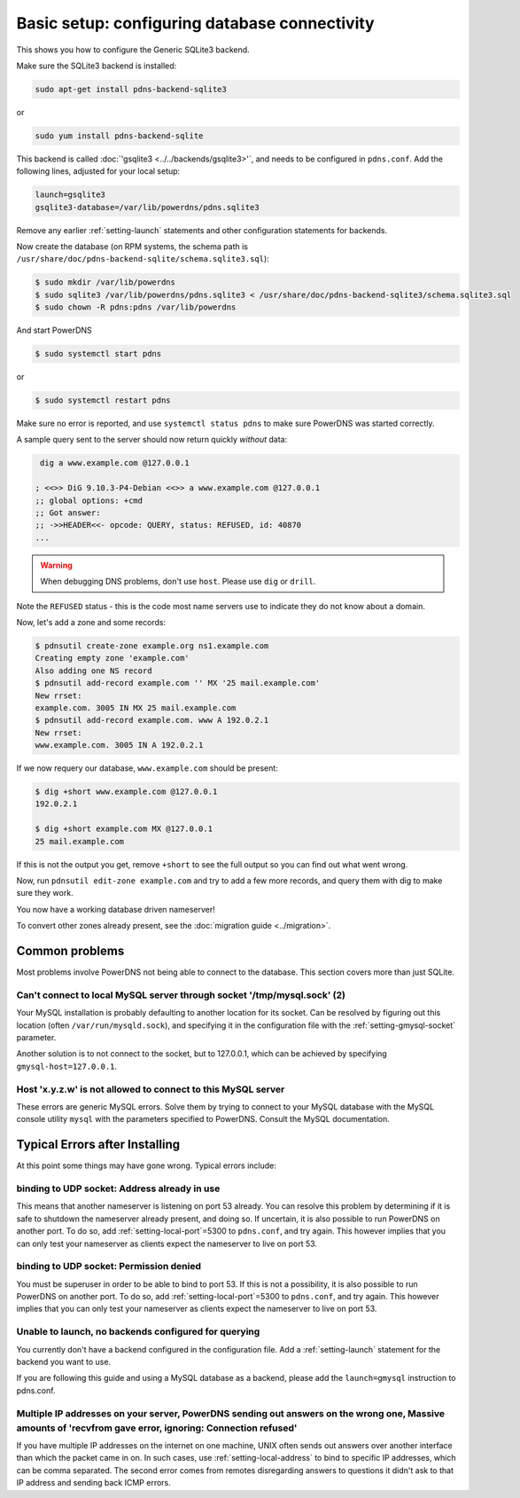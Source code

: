 Basic setup: configuring database connectivity
==============================================

This shows you how to configure the Generic SQLite3 backend.

Make sure the SQLite3 backend is installed:

.. code-block:: shell

    sudo apt-get install pdns-backend-sqlite3

or

.. code-block:: shell

    sudo yum install pdns-backend-sqlite

This backend is called :doc:`'gsqlite3 <../../backends/gsqlite3>'`, and needs to be configured in ``pdns.conf``.
Add the following lines, adjusted for your local setup:

.. code-block:: ini

    launch=gsqlite3
    gsqlite3-database=/var/lib/powerdns/pdns.sqlite3

Remove any earlier :ref:`setting-launch` statements and other configuration statements for backends.

Now create the database (on RPM systems, the schema path is ``/usr/share/doc/pdns-backend-sqlite/schema.sqlite3.sql``):

.. code-block:: shell

    $ sudo mkdir /var/lib/powerdns
    $ sudo sqlite3 /var/lib/powerdns/pdns.sqlite3 < /usr/share/doc/pdns-backend-sqlite3/schema.sqlite3.sql
    $ sudo chown -R pdns:pdns /var/lib/powerdns

And start PowerDNS

.. code-block:: shell

    $ sudo systemctl start pdns

or

.. code-block:: shell

    $ sudo systemctl restart pdns

Make sure no error is reported, and use ``systemctl status pdns`` to make sure PowerDNS was started correctly.

A sample query sent to the server should now return quickly *without* data:

.. code-block:: shell

     dig a www.example.com @127.0.0.1 

    ; <<>> DiG 9.10.3-P4-Debian <<>> a www.example.com @127.0.0.1
    ;; global options: +cmd
    ;; Got answer:
    ;; ->>HEADER<<- opcode: QUERY, status: REFUSED, id: 40870
    ...

.. warning::
  When debugging DNS problems, don't use ``host``. Please use ``dig`` or ``drill``.

Note the ``REFUSED`` status - this is the code most name servers use to indicate they do not know about a domain.

Now, let's add a zone and some records:

.. code-block:: shell

    $ pdnsutil create-zone example.org ns1.example.com
    Creating empty zone 'example.com'
    Also adding one NS record
    $ pdnsutil add-record example.com '' MX '25 mail.example.com'
    New rrset:
    example.com. 3005 IN MX 25 mail.example.com
    $ pdnsutil add-record example.com. www A 192.0.2.1
    New rrset:
    www.example.com. 3005 IN A 192.0.2.1

If we now requery our database, ``www.example.com`` should be present:

.. code-block:: shell

    $ dig +short www.example.com @127.0.0.1
    192.0.2.1

    $ dig +short example.com MX @127.0.0.1
    25 mail.example.com

If this is not the output you get, remove ``+short`` to see the full output so you can find out what went wrong.

Now, run ``pdnsutil edit-zone example.com`` and try to add a few more records, and query them with dig to make sure they work.

You now have a working database driven nameserver!

To convert other zones already present, see the :doc:`migration guide <../migration>`.

Common problems
---------------

Most problems involve PowerDNS not being able to connect to the database.
This section covers more than just SQLite.

Can't connect to local MySQL server through socket '/tmp/mysql.sock' (2)
~~~~~~~~~~~~~~~~~~~~~~~~~~~~~~~~~~~~~~~~~~~~~~~~~~~~~~~~~~~~~~~~~~~~~~~~

Your MySQL installation is probably defaulting to another location for
its socket. Can be resolved by figuring out this location (often
``/var/run/mysqld.sock``), and specifying it in the configuration file
with the :ref:`setting-gmysql-socket` parameter.

Another solution is to not connect to the socket, but to 127.0.0.1,
which can be achieved by specifying ``gmysql-host=127.0.0.1``.

Host 'x.y.z.w' is not allowed to connect to this MySQL server
~~~~~~~~~~~~~~~~~~~~~~~~~~~~~~~~~~~~~~~~~~~~~~~~~~~~~~~~~~~~~

These errors are generic MySQL errors. Solve them by trying to connect
to your MySQL database with the MySQL console utility ``mysql`` with the
parameters specified to PowerDNS. Consult the MySQL documentation.

Typical Errors after Installing
-------------------------------

At this point some things may have gone wrong. Typical errors include:

binding to UDP socket: Address already in use
~~~~~~~~~~~~~~~~~~~~~~~~~~~~~~~~~~~~~~~~~~~~~

This means that another nameserver is listening on port 53 already. You
can resolve this problem by determining if it is safe to shutdown the
nameserver already present, and doing so. If uncertain, it is also
possible to run PowerDNS on another port. To do so, add
:ref:`setting-local-port`\ =5300 to ``pdns.conf``, and
try again. This however implies that you can only test your nameserver
as clients expect the nameserver to live on port 53.

binding to UDP socket: Permission denied
~~~~~~~~~~~~~~~~~~~~~~~~~~~~~~~~~~~~~~~~

You must be superuser in order to be able to bind to port 53. If this is
not a possibility, it is also possible to run PowerDNS on another port.
To do so, add :ref:`setting-local-port`\ =5300 to
``pdns.conf``, and try again. This however implies that you can only
test your nameserver as clients expect the nameserver to live on port
53.

Unable to launch, no backends configured for querying
~~~~~~~~~~~~~~~~~~~~~~~~~~~~~~~~~~~~~~~~~~~~~~~~~~~~~

You currently don't have a backend configured in the configuration file.
Add a :ref:`setting-launch` statement for the backend you want to use.

If you are following this guide and using a MySQL database as a backend,
please add the ``launch=gmysql`` instruction to pdns.conf.

Multiple IP addresses on your server, PowerDNS sending out answers on the wrong one, Massive amounts of 'recvfrom gave error, ignoring: Connection refused'
~~~~~~~~~~~~~~~~~~~~~~~~~~~~~~~~~~~~~~~~~~~~~~~~~~~~~~~~~~~~~~~~~~~~~~~~~~~~~~~~~~~~~~~~~~~~~~~~~~~~~~~~~~~~~~~~~~~~~~~~~~~~~~~~~~~~~~~~~~~~~~~~~~~~~~~~~~~

If you have multiple IP addresses on the internet on one machine, UNIX
often sends out answers over another interface than which the packet
came in on. In such cases, use :ref:`setting-local-address` to bind to specific IP
addresses, which can be comma separated. The second error comes from
remotes disregarding answers to questions it didn't ask to that IP
address and sending back ICMP errors.
